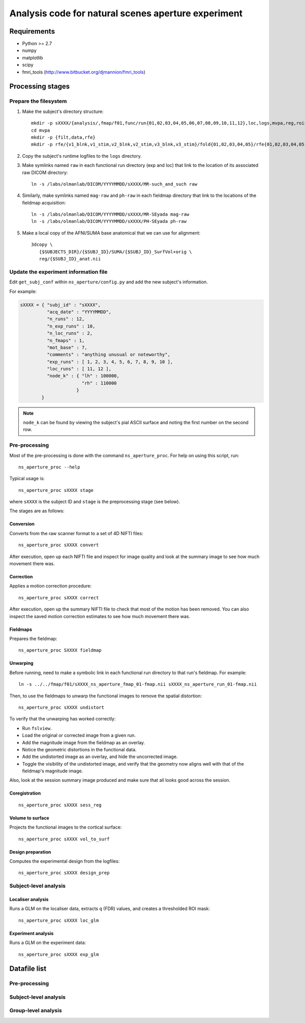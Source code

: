 .. highlight:: tcsh

====================================================
Analysis code for natural scenes aperture experiment
====================================================

Requirements
============

- Python >= 2.7
- numpy
- matplotlib
- scipy
- fmri_tools (`http://www.bitbucket.org/djmannion/fmri_tools <http://www.bitbucket.org/djmannion/fmri_tools/>`_)


Processing stages
=================

Prepare the filesystem
----------------------

1. Make the subject's directory structure::

    mkdir -p sXXXX/{analysis/,fmap/f01,func/run{01,02,03,04,05,06,07,08,09,10,11,12},loc,logs,mvpa,reg,rois}
    cd mvpa
    mkdir -p {filt,data,rfe}
    mkdir -p rfe/{v1_blnk,v1_stim,v2_blnk,v2_stim,v3_blnk,v3_stim}/fold{01,02,03,04,05}/rfe{01,02,03,04,05,06,07,08,09,10}/split{01,02,03,04}

2. Copy the subject's runtime logfiles to the ``logs`` directory.

3. Make symlinks named ``raw`` in each functional run directory (exp and loc) that link to the location of its associated raw DICOM directory::

    ln -s /labs/olmanlab/DICOM/YYYYMMDD/sXXXX/MR-such_and_such raw

4. Similarly, make symlinks named ``mag-raw`` and ``ph-raw`` in each fieldmap directory that link to the locations of the fieldmap acquisition::

    ln -s /labs/olmanlab/DICOM/YYYYMMDD/sXXXX/MR-SEyada mag-raw
    ln -s /labs/olmanlab/DICOM/YYYYMMDD/sXXXX/PH-SEyada ph-raw

5. Make a local copy of the AFNI/SUMA base anatomical that we can use for alignment::

    3dcopy \
       {$SUBJECTS_DIR}/{$SUBJ_ID}/SUMA/{$SUBJ_ID}_SurfVol+orig \
       reg/{$SUBJ_ID}_anat.nii


Update the experiment information file
--------------------------------------

Edit ``get_subj_conf`` within ``ns_aperture/config.py`` and add the new subject's information.

For example:

.. code-block:: python

    sXXXX = { "subj_id" : "sXXXX",
              "acq_date" : "YYYYMMDD",
              "n_runs" : 12,
              "n_exp_runs" : 10,
              "n_loc_runs" : 2,
              "n_fmaps" : 1,
              "mot_base" : 7,
              "comments" : "anything unusual or noteworthy",
              "exp_runs" : [ 1, 2, 3, 4, 5, 6, 7, 8, 9, 10 ],
              "loc_runs" : [ 11, 12 ],
              "node_k" : { "lh" : 100000,
                           "rh" : 110000
                         }
            }

.. note::
   ``node_k`` can be found by viewing the subject's pial ASCII surface and noting the first number on the second row.


Pre-processing
--------------

Most of the pre-processing is done with the command ``ns_aperture_proc``.
For help on using this script, run::

    ns_aperture_proc --help

Typical usage is::

    ns_aperture_proc sXXXX stage

where ``sXXXX`` is the subject ID and ``stage`` is the preprocessing stage (see below).

The stages are as follows:

Conversion
~~~~~~~~~~

Converts from the raw scanner format to a set of 4D NIFTI files::

    ns_aperture_proc sXXXX convert

After execution, open up each NIFTI file and inspect for image quality and look at the summary image to see how much movement there was.


Correction
~~~~~~~~~~

Applies a motion correction procedure::

    ns_aperture_proc sXXXX correct

After execution, open up the summary NIFTI file to check that most of the motion has been removed.
You can also inspect the saved motion correction estimates to see how much movement there was.


Fieldmaps
~~~~~~~~~

Prepares the fieldmap::

    ns_aperture_proc SXXXX fieldmap


Unwarping
~~~~~~~~~

Before running, need to make a symbolic link in each functional run directory to that run's fieldmap. For example::

    ln -s ../../fmap/f01/sXXXX_ns_aperture_fmap_01-fmap.nii sXXXX_ns_aperture_run_01-fmap.nii

Then, to use the fieldmaps to unwarp the functional images to remove the spatial distortion::

    ns_aperture_proc sXXXX undistort

To verify that the unwarping has worked correctly:

* Run ``fslview``.
* Load the original or corrected image from a given run.
* Add the magnitude image from the fieldmap as an overlay.
* Notice the geometric distortions in the functional data.
* Add the undistorted image as an overlay, and hide the uncorrected image.
* Toggle the visibility of the undistorted image, and verify that the geometry now aligns well with that of the fieldmap's magnitude image.

Also, look at the session summary image produced and make sure that all looks good across the session.


Coregistration
~~~~~~~~~~~~~~

::

    ns_aperture_proc sXXXX sess_reg


Volume to surface
~~~~~~~~~~~~~~~~~

Projects the functional images to the cortical surface::

    ns_aperture_proc sXXXX vol_to_surf


Design preparation
~~~~~~~~~~~~~~~~~~

Computes the experimental design from the logfiles::

    ns_aperture_proc sXXXX design_prep


Subject-level analysis
----------------------

Localiser analysis
~~~~~~~~~~~~~~~~~~

Runs a GLM on the localiser data, extracts ``q`` (FDR) values, and creates a thresholded ROI mask::

    ns_aperture_proc sXXXX loc_glm


Experiment analysis
~~~~~~~~~~~~~~~~~~~

Runs a GLM on the experiment data::

    ns_aperture_proc sXXXX exp_glm


Datafile list
=============

Pre-processing
--------------


Subject-level analysis
----------------------


Group-level analysis
--------------------
